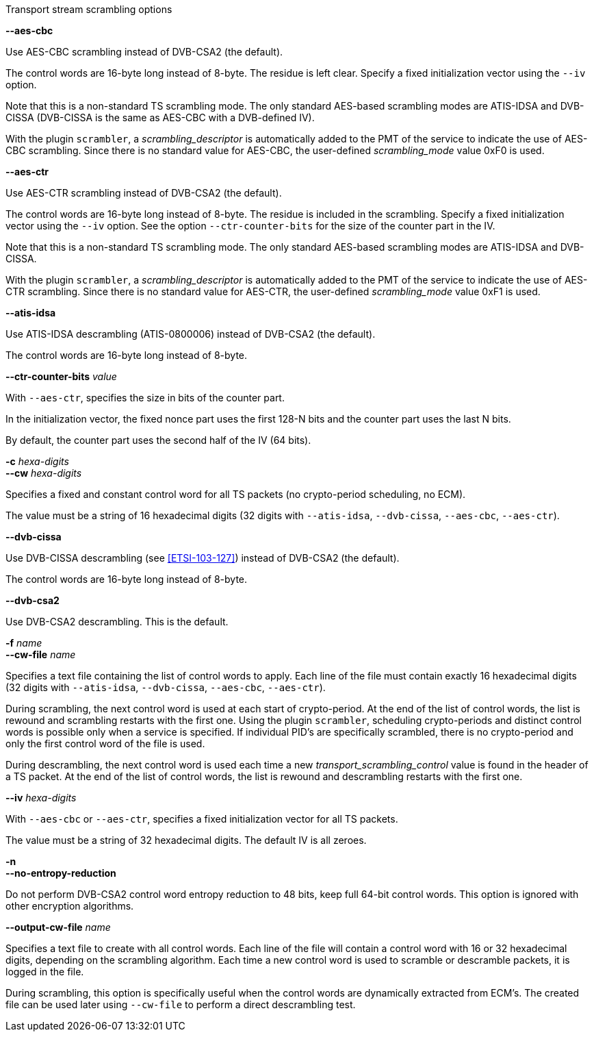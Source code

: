 //----------------------------------------------------------------------------
//
// TSDuck - The MPEG Transport Stream Toolkit
// Copyright (c) 2005-2025, Thierry Lelegard
// BSD-2-Clause license, see LICENSE.txt file or https://tsduck.io/license
//
// Documentation for options in class ts::TSScrambling.
//
// tags: <none>
//
//----------------------------------------------------------------------------

[.usage]
Transport stream scrambling options

[.opt]
*--aes-cbc*

[.optdoc]
Use AES-CBC scrambling instead of DVB-CSA2 (the default).

[.optdoc]
The control words are 16-byte long instead of 8-byte.
The residue is left clear.
Specify a fixed initialization vector using the `--iv` option.

[.optdoc]
Note that this is a non-standard TS scrambling mode.
The only standard AES-based scrambling modes are ATIS-IDSA and DVB-CISSA (DVB-CISSA is the same as AES-CBC with a DVB-defined IV).

[.optdoc]
With the plugin `scrambler`, a _scrambling_descriptor_ is automatically added to the PMT of the service
to indicate the use of AES-CBC scrambling.
Since there is no standard value for AES-CBC, the user-defined _scrambling_mode_ value 0xF0 is used.

[.opt]
*--aes-ctr*

[.optdoc]
Use AES-CTR scrambling instead of DVB-CSA2 (the default).

[.optdoc]
The control words are 16-byte long instead of 8-byte.
The residue is included in the scrambling.
Specify a fixed initialization vector using the `--iv` option.
See the option `--ctr-counter-bits` for the size of the counter part in the IV.

[.optdoc]
Note that this is a non-standard TS scrambling mode.
The only standard AES-based scrambling modes are ATIS-IDSA and DVB-CISSA.

[.optdoc]
With the plugin `scrambler`, a _scrambling_descriptor_ is automatically added to the PMT of the service
to indicate the use of AES-CTR scrambling.
Since there is no standard value for AES-CTR, the user-defined _scrambling_mode_ value 0xF1 is used.

[.opt]
*--atis-idsa*

[.optdoc]
Use ATIS-IDSA descrambling (ATIS-0800006) instead of DVB-CSA2 (the default).

[.optdoc]
The control words are 16-byte long instead of 8-byte.

[.opt]
*--ctr-counter-bits* _value_

[.optdoc]
With `--aes-ctr`, specifies the size in bits of the counter part.

[.optdoc]
In the initialization vector, the fixed nonce part uses the first 128-N bits and the counter part uses the last N bits.

[.optdoc]
By default, the counter part uses the second half of the IV (64 bits).

[.opt]
*-c* _hexa-digits_ +
*--cw* _hexa-digits_

[.optdoc]
Specifies a fixed and constant control word for all TS packets (no crypto-period scheduling, no ECM).

[.optdoc]
The value must be a string of 16 hexadecimal digits
(32 digits with `--atis-idsa`, `--dvb-cissa`, `--aes-cbc`, `--aes-ctr`).

[.opt]
*--dvb-cissa*

[.optdoc]
Use DVB-CISSA descrambling (see <<ETSI-103-127>>) instead of DVB-CSA2 (the default).

[.optdoc]
The control words are 16-byte long instead of 8-byte.

[.opt]
*--dvb-csa2*

[.optdoc]
Use DVB-CSA2 descrambling.
This is the default.

[.opt]
*-f* _name_ +
*--cw-file* _name_

[.optdoc]
Specifies a text file containing the list of control words to apply.
Each line of the file must contain exactly 16 hexadecimal digits
(32 digits with `--atis-idsa`, `--dvb-cissa`, `--aes-cbc`, `--aes-ctr`).

[.optdoc]
During scrambling, the next control word is used at each start of crypto-period.
At the end of the list of control words, the list is rewound and scrambling restarts with the first one.
Using the plugin `scrambler`, scheduling crypto-periods and distinct control words is possible only when a service is specified.
If individual PID's are specifically scrambled, there is no crypto-period and only the first control word of the file is used.

[.optdoc]
During descrambling, the next control word is used
each time a new _transport_scrambling_control_ value is found in the header of a TS packet.
At the end of the list of control words, the list is rewound and descrambling restarts with the first one.

[.opt]
*--iv* _hexa-digits_

[.optdoc]
With `--aes-cbc` or `--aes-ctr`, specifies a fixed initialization vector for all TS packets.

[.optdoc]
The value must be a string of 32 hexadecimal digits.
The default IV is all zeroes.

[.opt]
*-n* +
*--no-entropy-reduction*

[.optdoc]
Do not perform DVB-CSA2 control word entropy reduction to 48 bits, keep full 64-bit control words.
This option is ignored with other encryption algorithms.

[.opt]
*--output-cw-file* _name_

[.optdoc]
Specifies a text file to create with all control words.
Each line of the file will contain a control word with 16 or 32 hexadecimal digits, depending on the scrambling algorithm.
Each time a new control word is used to scramble or descramble packets, it is logged in the file.

[.optdoc]
During scrambling, this option is specifically useful when the control words are dynamically extracted from ECM's.
The created file can be used later using `--cw-file` to perform a direct descrambling test.
